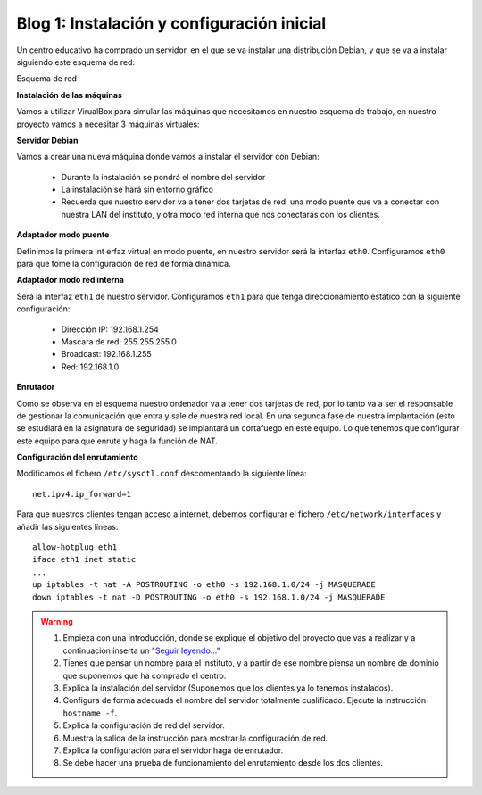 Blog 1: Instalación y configuración inicial
===========================================

Un centro educativo ha comprado un servidor, en el que se va instalar una distribución Debian, y que se va a instalar siguiendo este esquema de red:

Esquema de red

**Instalación de las máquinas**

Vamos a utilizar VirualBox para simular las máquinas que necesitamos en nuestro esquema de trabajo, en nuestro proyecto vamos a necesitar 3 máquinas virtuales:

.. image:: https://github.com/josedom24/serviciosgm_doc/raw/master/linux/proyecto/img/esquema.png

    * Un servidor, donde instalaremos Debian 8.0
    * Un cliente, donde se instalará Windows 7
    * Un cliente, donde se instalará una distribución de Linux

**Servidor Debian**

Vamos a crear una nueva máquina donde vamos a instalar el servidor con Debian:

    * Durante la instalación se pondrá el nombre del servidor
    * La instalación se hará sin entorno gráfico
    * Recuerda que nuestro servidor va a tener dos tarjetas de red: una modo puente que va a conectar con nuestra LAN del instituto, y otra modo red interna que nos conectarás con los clientes.

**Adaptador modo puente**

Definimos la primera int erfaz virtual en modo puente, en nuestro servidor será la interfaz ``eth0``. Configuramos ``eth0`` para que tome la configuración de red de forma dinámica.

**Adaptador modo red interna**

Será la interfaz ``eth1`` de nuestro servidor. Configuramos ``eth1`` para que tenga direccionamiento estático con la siguiente configuración:

    * Dirección IP: 192.168.1.254
    * Mascara de red: 255.255.255.0
    * Broadcast: 192.168.1.255
    * Red: 192.168.1.0

**Enrutador**

Como se observa en el esquema nuestro ordenador va a tener dos tarjetas de red, por lo tanto va a ser el responsable de gestionar la comunicación que entra y sale de nuestra red local. En una segunda fase de nuestra implantación (esto se estudiará en la asignatura de seguridad) se implantará un cortafuego en este equipo. Lo que tenemos que configurar este equipo para que enrute y haga la función de NAT.

**Configuración del enrutamiento**

Modificamos el fichero ``/etc/sysctl.conf`` descomentando la siguiente línea::

    net.ipv4.ip_forward=1

Para que nuestros clientes tengan acceso a internet, debemos configurar el fichero ``/etc/network/interfaces`` y añadir las siguientes líneas::

    allow-hotplug eth1 
    iface eth1 inet static 
    ...
    up iptables -t nat -A POSTROUTING -o eth0 -s 192.168.1.0/24 -j MASQUERADE
    down iptables -t nat -D POSTROUTING -o eth0 -s 192.168.1.0/24 -j MASQUERADE

.. warning::

    1. Empieza con una introducción, donde se explique el objetivo del proyecto que vas a realizar y a continuación inserta un `"Seguir leyendo..." <http://lgredsocial.wordpress.com/2012/02/14/como-poner-seguir-leyendo/>`_
    2. Tienes que pensar un nombre para el instituto, y a partir de ese nombre piensa un nombre de dominio que suponemos que ha comprado el centro.
    3. Explica la instalación del servidor (Suponemos que los clientes ya lo tenemos instalados).
    4. Configura de forma adecuada el nombre del servidor totalmente cualificado. Ejecute la instrucción ``hostname -f``.
    5. Explica la configuración de red del servidor.
    6. Muestra la salida de la instrucción para mostrar la configuración de red.
    7. Explica la configuración para el servidor haga de enrutador.
    8. Se debe hacer una prueba de funcionamiento del enrutamiento desde los dos clientes.
